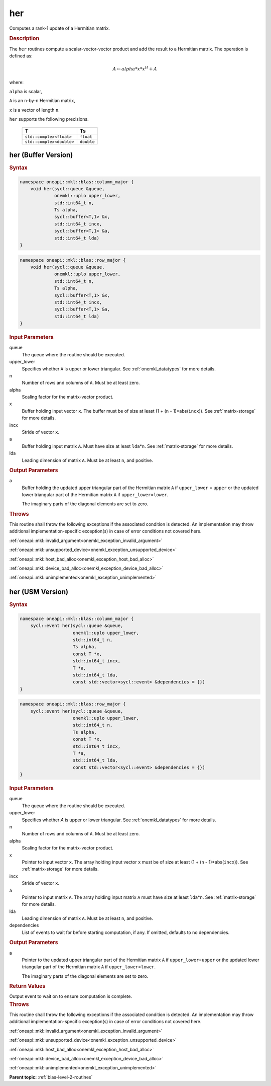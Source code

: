 .. SPDX-FileCopyrightText: 2019-2020 Intel Corporation
..
.. SPDX-License-Identifier: CC-BY-4.0

.. _onemkl_blas_her:

her
===

Computes a rank-1 update of a Hermitian matrix.

.. _onemkl_blas_her_description:

.. rubric:: Description

The ``her`` routines compute a scalar-vector-vector product and add the
result to a Hermitian matrix. The operation is defined as:

.. math::
      
      A \leftarrow alpha*x*x^H + A

where:

``alpha`` is scalar,

``A`` is an ``n``-by-``n`` Hermitian matrix,

``x`` is a vector of length ``n``.

``her`` supports the following precisions.

   .. list-table:: 
      :header-rows: 1

      * -  T 
        -  Ts 
      * -  ``std::complex<float>`` 
        -  ``float`` 
      * -  ``std::complex<double>`` 
        -  ``double`` 

.. _onemkl_blas_her_buffer:

her (Buffer Version)
--------------------

.. rubric:: Syntax

.. code-block:: cpp

   namespace oneapi::mkl::blas::column_major {
       void her(sycl::queue &queue,
                onemkl::uplo upper_lower,
                std::int64_t n,
                Ts alpha,
                sycl::buffer<T,1> &x,
                std::int64_t incx,
                sycl::buffer<T,1> &a,
                std::int64_t lda)
   }
.. code-block:: cpp

   namespace oneapi::mkl::blas::row_major {
       void her(sycl::queue &queue,
                onemkl::uplo upper_lower,
                std::int64_t n,
                Ts alpha,
                sycl::buffer<T,1> &x,
                std::int64_t incx,
                sycl::buffer<T,1> &a,
                std::int64_t lda)
   }

.. container:: section

   .. rubric:: Input Parameters

   queue
      The queue where the routine should be executed.

   upper_lower
      Specifies whether ``A`` is upper or lower triangular. See :ref:`onemkl_datatypes` for more details.

   n
      Number of rows and columns of ``A``. Must be at least zero.

   alpha
      Scaling factor for the matrix-vector product.

   x
      Buffer holding input vector ``x``. The buffer must be of size at
      least (1 + (``n`` - 1)*abs(``incx``)). See :ref:`matrix-storage` for
      more details.

   incx
      Stride of vector ``x``.

   a
      Buffer holding input matrix ``A``. Must have size at least
      ``lda``\ \*\ ``n``. See :ref:`matrix-storage` for
      more details.

   lda
      Leading dimension of matrix ``A``. Must be at least ``n``, and
      positive.

.. container:: section

   .. rubric:: Output Parameters

   a
      Buffer holding the updated upper triangular part of the Hermitian
      matrix ``A`` if ``upper_lower``\  \= ``upper`` or the updated
      lower triangular part of the Hermitian matrix ``A`` if
      ``upper_lower``\ \ =\ ``lower``.

      The imaginary parts of the diagonal elements are set to zero.

.. container:: section

   .. rubric:: Throws

   This routine shall throw the following exceptions if the associated condition is detected. An implementation may throw additional implementation-specific exception(s) in case of error conditions not covered here.

   :ref:`oneapi::mkl::invalid_argument<onemkl_exception_invalid_argument>`
       
   
   :ref:`oneapi::mkl::unsupported_device<onemkl_exception_unsupported_device>`
       

   :ref:`oneapi::mkl::host_bad_alloc<onemkl_exception_host_bad_alloc>`
       

   :ref:`oneapi::mkl::device_bad_alloc<onemkl_exception_device_bad_alloc>`
       

   :ref:`oneapi::mkl::unimplemented<onemkl_exception_unimplemented>`
      

.. _onemkl_blas_her_usm:

her (USM Version)
-----------------

.. rubric:: Syntax

.. code-block:: cpp

   namespace oneapi::mkl::blas::column_major {
       sycl::event her(sycl::queue &queue,
                       onemkl::uplo upper_lower,
                       std::int64_t n,
                       Ts alpha,
                       const T *x,
                       std::int64_t incx,
                       T *a,
                       std::int64_t lda,
                       const std::vector<sycl::event> &dependencies = {})
   }
.. code-block:: cpp

   namespace oneapi::mkl::blas::row_major {
       sycl::event her(sycl::queue &queue,
                       onemkl::uplo upper_lower,
                       std::int64_t n,
                       Ts alpha,
                       const T *x,
                       std::int64_t incx,
                       T *a,
                       std::int64_t lda,
                       const std::vector<sycl::event> &dependencies = {})
   }

.. container:: section

   .. rubric:: Input Parameters

   queue
      The queue where the routine should be executed.

   upper_lower
      Specifies whether *A* is upper or lower triangular. See :ref:`onemkl_datatypes` for more details.

   n
      Number of rows and columns of ``A``. Must be at least zero.

   alpha
      Scaling factor for the matrix-vector product.

   x
      Pointer to input vector ``x``. The array holding input vector
      ``x`` must be of size at least (1 + (``n`` - 1)*abs(``incx``)).
      See :ref:`matrix-storage` for
      more details.

   incx
      Stride of vector ``x``.

   a
      Pointer to input matrix ``A``. The array holding input matrix
      ``A`` must have size at least ``lda``\ \*\ ``n``. See :ref:`matrix-storage` for
      more details.

   lda
      Leading dimension of matrix ``A``. Must be at least ``n``, and
      positive.

   dependencies
      List of events to wait for before starting computation, if any.
      If omitted, defaults to no dependencies.

.. container:: section

   .. rubric:: Output Parameters

   a
      Pointer to the updated upper triangular part of the Hermitian
      matrix ``A`` if ``upper_lower``\ \=\ ``upper`` or the updated
      lower triangular part of the Hermitian matrix ``A`` if
      ``upper_lower``\ \=\ ``lower``.

      The imaginary parts of the diagonal elements are set to zero.

.. container:: section

   .. rubric:: Return Values

   Output event to wait on to ensure computation is complete.

.. container:: section

   .. rubric:: Throws

   This routine shall throw the following exceptions if the associated condition is detected. An implementation may throw additional implementation-specific exception(s) in case of error conditions not covered here.

   :ref:`oneapi::mkl::invalid_argument<onemkl_exception_invalid_argument>`
       
       
   
   :ref:`oneapi::mkl::unsupported_device<onemkl_exception_unsupported_device>`
       

   :ref:`oneapi::mkl::host_bad_alloc<onemkl_exception_host_bad_alloc>`
       

   :ref:`oneapi::mkl::device_bad_alloc<onemkl_exception_device_bad_alloc>`
       

   :ref:`oneapi::mkl::unimplemented<onemkl_exception_unimplemented>`
      

   **Parent topic:** :ref:`blas-level-2-routines`

